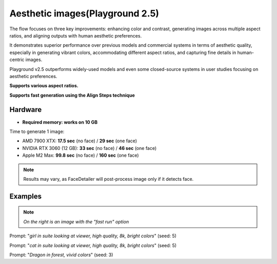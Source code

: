 .. _Playground_2_5_aesthetic:

Aesthetic images(Playground 2.5)
================================

The flow focuses on three key improvements: enhancing color and contrast, generating images across multiple aspect ratios, and aligning outputs with human aesthetic preferences.


It demonstrates superior performance over previous models and commercial systems in terms of aesthetic quality, especially in generating vibrant colors, accommodating different aspect ratios, and capturing fine details in human-centric images.


Playground v2.5 outperforms widely-used models and even some closed-source systems in user studies focusing on aesthetic preferences.

**Supports various aspect ratios.**

**Supports fast generation using the Align Steps technique**

Hardware
""""""""

- **Required memory: works on 10 GB**

Time to generate 1 image:

- AMD 7900 XTX: **17.5 sec** (no face) / **29 sec** (one face)
- NVIDIA RTX 3060 (12 GB): **33 sec** (no face) / **46 sec** (one face)
- Apple M2 Max: **99.8 sec** (no face) / **160 sec** (one face)

.. note:: Results may vary, as FaceDetailer will post-process image only if it detects face.

Examples
""""""""

.. note:: *On the right is an image with the "fast run" option*

.. image:: /FlowsResults/Playground_2_5_aesthetic_1.png
.. image:: /FlowsResults/Playground_2_5_aesthetic_1-fast.png

Prompt: "*girl in suite looking at viewer, high quality, 8k, bright colors*"  (seed: 5)

.. image:: /FlowsResults/Playground_2_5_aesthetic_2.png
.. image:: /FlowsResults/Playground_2_5_aesthetic_2-fast.png

Prompt: "*cat in suite looking at viewer, high quality, 8k, bright colors*"  (seed: 5)

.. image:: /FlowsResults/Playground_2_5_aesthetic_3.png
.. image:: /FlowsResults/Playground_2_5_aesthetic_3-fast.png

Prompt: "*Dragon in forest, vivid colors*"  (seed: 3)
